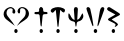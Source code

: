 SplineFontDB: 3.0
FontName: Bazin
FullName: Bazin
FamilyName: Bazin
Weight: Regular
Copyright: Copyright (c) 2015, Jonathan Zong
UComments: "2015-4-30: Created with FontForge (http://fontforge.org)"
Version: 001.000
ItalicAngle: 0
UnderlinePosition: -102.4
UnderlineWidth: 51.2
Ascent: 819
Descent: 205
InvalidEm: 0
LayerCount: 2
Layer: 0 0 "Back" 1
Layer: 1 0 "Fore" 0
XUID: [1021 243 -1481509603 9881322]
FSType: 0
OS2Version: 0
OS2_WeightWidthSlopeOnly: 0
OS2_UseTypoMetrics: 1
CreationTime: 1430439230
ModificationTime: 1430441972
OS2TypoAscent: 0
OS2TypoAOffset: 1
OS2TypoDescent: 0
OS2TypoDOffset: 1
OS2TypoLinegap: 92
OS2WinAscent: 0
OS2WinAOffset: 1
OS2WinDescent: 0
OS2WinDOffset: 1
HheadAscent: 0
HheadAOffset: 1
HheadDescent: 0
HheadDOffset: 1
OS2CapHeight: 0
OS2XHeight: 0
MarkAttachClasses: 1
DEI: 91125
Encoding: UnicodeFull
UnicodeInterp: none
NameList: AGL For New Fonts
DisplaySize: -48
AntiAlias: 1
FitToEm: 1
WinInfo: 11824 16 4
BeginPrivate: 0
EndPrivate
BeginChars: 1114112 6

StartChar: BAZINLOVEPOINT
Encoding: 11843 11843 0
Width: 832
VWidth: 0
Flags: HW
LayerCount: 2
Back
Fore
SplineSet
364 51 m 0
 364 79 383 102 407 102 c 0
 431 102 451 79 451 51 c 0
 451 23 431 0 407 0 c 0
 383 0 364 23 364 51 c 0
434 185 m 1
 462 221 485 261 515 296 c 0
 545 331 580 362 611 397 c 0
 651 441 663 493 658 550 c 0
 653 594 625 625 581 634 c 0
 534 643 511 622 514 573 c 0
 514 566 515 559 515 552 c 0
 515 526 512 495 481 502 c 0
 467 505 448 538 448 557 c 0
 450 625 526 679 596 662 c 0
 662 646 714 606 735 538 c 0
 754 475 733 422 690 375 c 0
 673 356 650 342 629 326 c 0
 598 303 562 284 531 261 c 0
 500 238 471 212 441 188 c 0
 437 185 436 185 434 185 c 1
381 183 m 1
 306 239 239 289 171 341 c 0
 110 388 79 450 98 527 c 0
 117 600 174 639 242 660 c 0
 312 681 390 618 392 547 c 0
 392 523 386 496 355 498 c 0
 324 500 313 524 320 550 c 0
 327 585 339 616 292 630 c 0
 252 642 200 616 181 574 c 0
 158 525 165 475 195 433 c 0
 235 376 282 322 326 266 c 0
 342 240 358 213 381 183 c 1
EndSplineSet
Validated: 33
EndChar

StartChar: BAZINCERTITUDEPOINT
Encoding: 11844 11844 1
Width: 405
VWidth: 0
Flags: HWO
LayerCount: 2
Back
Fore
SplineSet
167 51 m 0
 167 79 186 102 210 102 c 0
 234 102 254 79 254 51 c 0
 254 23 234 0 210 0 c 0
 186 0 167 23 167 51 c 0
203 168 m 1
 200 182 193 195 191 209 c 0
 184 281 177 353 172 425 c 0
 170 464 153 481 114 476 c 0
 95 474 75 473 58 478 c 0
 48 480 34 495 34 504 c 0
 34 513 48 530 58 532 c 0
 79 537 102 536 123 534 c 0
 149 532 160 543 158 571 c 0
 156 589 152 609 161 621 c 0
 171 639 193 664 207 662 c 0
 225 660 247 638 256 620 c 0
 266 597 255 557 271 543 c 0
 287 529 324 539 350 532 c 0
 360 530 373 515 376 503 c 0
 378 496 360 485 350 478 c 0
 347 475 340 478 333 478 c 0
 249 476 251 477 242 391 c 0
 235 318 228 245 221 172 c 0
 216 170 208 170 203 168 c 1
EndSplineSet
EndChar

StartChar: BAZINAUTHORITYPOINT
Encoding: 11845 11845 2
Width: 454
VWidth: 0
Flags: HW
LayerCount: 2
Back
Fore
SplineSet
187 50 m 0
 187 78 206 101 230 101 c 0
 254 101 274 78 274 50 c 0
 274 22 254 -1 230 -1 c 0
 206 -1 187 22 187 50 c 0
286 582 m 0
 272 442 256 303 242 161 c 1
 235 161 226 161 219 161 c 1
 205 301 189 442 175 582 c 0
 171 582 167 584 162 584 c 0
 150 570 138 555 127 541 c 0
 111 522 95 510 70 526 c 0
 45 544 34 567 53 595 c 0
 64 611 81 626 99 633 c 0
 186 672 274 672 362 633 c 0
 381 624 407 606 410 588 c 0
 415 570 401 544 387 526 c 0
 383 521 351 530 337 541 c 0
 321 552 311 570 299 584 c 0
 296 586 291 584 286 582 c 0
EndSplineSet
EndChar

StartChar: BAZINIRONYPOINT
Encoding: 11846 11846 3
Width: 454
VWidth: 0
Flags: HW
LayerCount: 2
Back
Fore
SplineSet
185 51 m 0
 185 79 205 102 229 102 c 0
 253 102 273 79 273 51 c 0
 273 23 253 0 229 0 c 0
 205 0 185 23 185 51 c 0
55 500 m 1
 102 451 105 360 195 334 c 1
 192 389 188 437 185 484 c 0
 182 523 176 563 176 602 c 0
 176 634 190 661 225 663 c 0
 264 665 280 635 278 602 c 0
 275 537 269 470 266 405 c 0
 264 386 263 365 261 340 c 1
 307 350 325 381 343 413 c 0
 359 443 375 475 393 507 c 1
 444 438 412 340 333 308 c 0
 328 306 322 305 315 303 c 0
 266 298 245 269 247 222 c 0
 247 204 242 187 238 169 c 1
 233 169 227 169 220 167 c 1
 217 193 210 220 208 248 c 0
 208 276 197 289 169 294 c 0
 109 304 55 331 39 396 c 0
 30 428 37 463 37 496 c 0
 42 496 48 498 55 500 c 1
EndSplineSet
EndChar

StartChar: BAZINACCLAMATIONPOINT
Encoding: 11847 11847 4
Width: 528
VWidth: 0
Flags: HW
LayerCount: 2
Back
Fore
SplineSet
224 51 m 0
 224 79 244 102 268 102 c 0
 292 102 312 79 312 51 c 0
 312 23 292 0 268 0 c 0
 244 0 224 23 224 51 c 0
202 175 m 0
 197 182 188 188 185 197 c 0
 139 326 92 455 46 584 c 0
 36 612 28 641 61 660 c 0
 83 672 125 653 135 617 c 0
 154 550 166 481 180 412 c 0
 192 347 202 280 212 215 c 0
 214 203 212 190 212 178 c 0
 210 176 207 175 202 175 c 0
321 178 m 0
 321 188 319 201 321 211 c 0
 340 326 358 442 379 557 c 0
 382 578 387 599 396 618 c 0
 410 646 433 672 467 660 c 0
 503 648 497 613 488 586 c 0
 469 528 448 470 426 412 c 0
 400 343 374 273 348 204 c 0
 345 194 334 183 329 173 c 1
 327 175 324 176 321 178 c 0
EndSplineSet
EndChar

StartChar: BAZINDOUBTPOINT
Encoding: 11848 11848 5
Width: 400
VWidth: 0
Flags: HW
LayerCount: 2
Back
Fore
SplineSet
146 51 m 0
 146 79 166 102 190 102 c 0
 214 102 233 79 233 51 c 0
 233 23 214 0 190 0 c 0
 166 0 146 23 146 51 c 0
221 154 m 1
 258 224 258 224 188 261 c 0
 153 279 118 295 83 313 c 0
 41 336 39 357 81 381 c 0
 118 404 157 425 195 446 c 0
 207 453 219 462 240 474 c 1
 193 498 154 520 116 541 c 0
 98 550 80 559 62 569 c 0
 36 585 17 606 35 637 c 0
 53 667 79 669 107 653 c 0
 165 618 222 581 280 544 c 0
 298 534 315 523 331 511 c 0
 371 483 369 469 327 446 c 0
 276 420 226 393 177 367 c 0
 168 362 162 357 144 345 c 1
 179 324 207 305 235 287 c 0
 245 280 255 277 264 268 c 0
 280 254 303 239 306 221 c 0
 311 202 249 154 221 154 c 1
EndSplineSet
EndChar
EndChars
EndSplineFont
